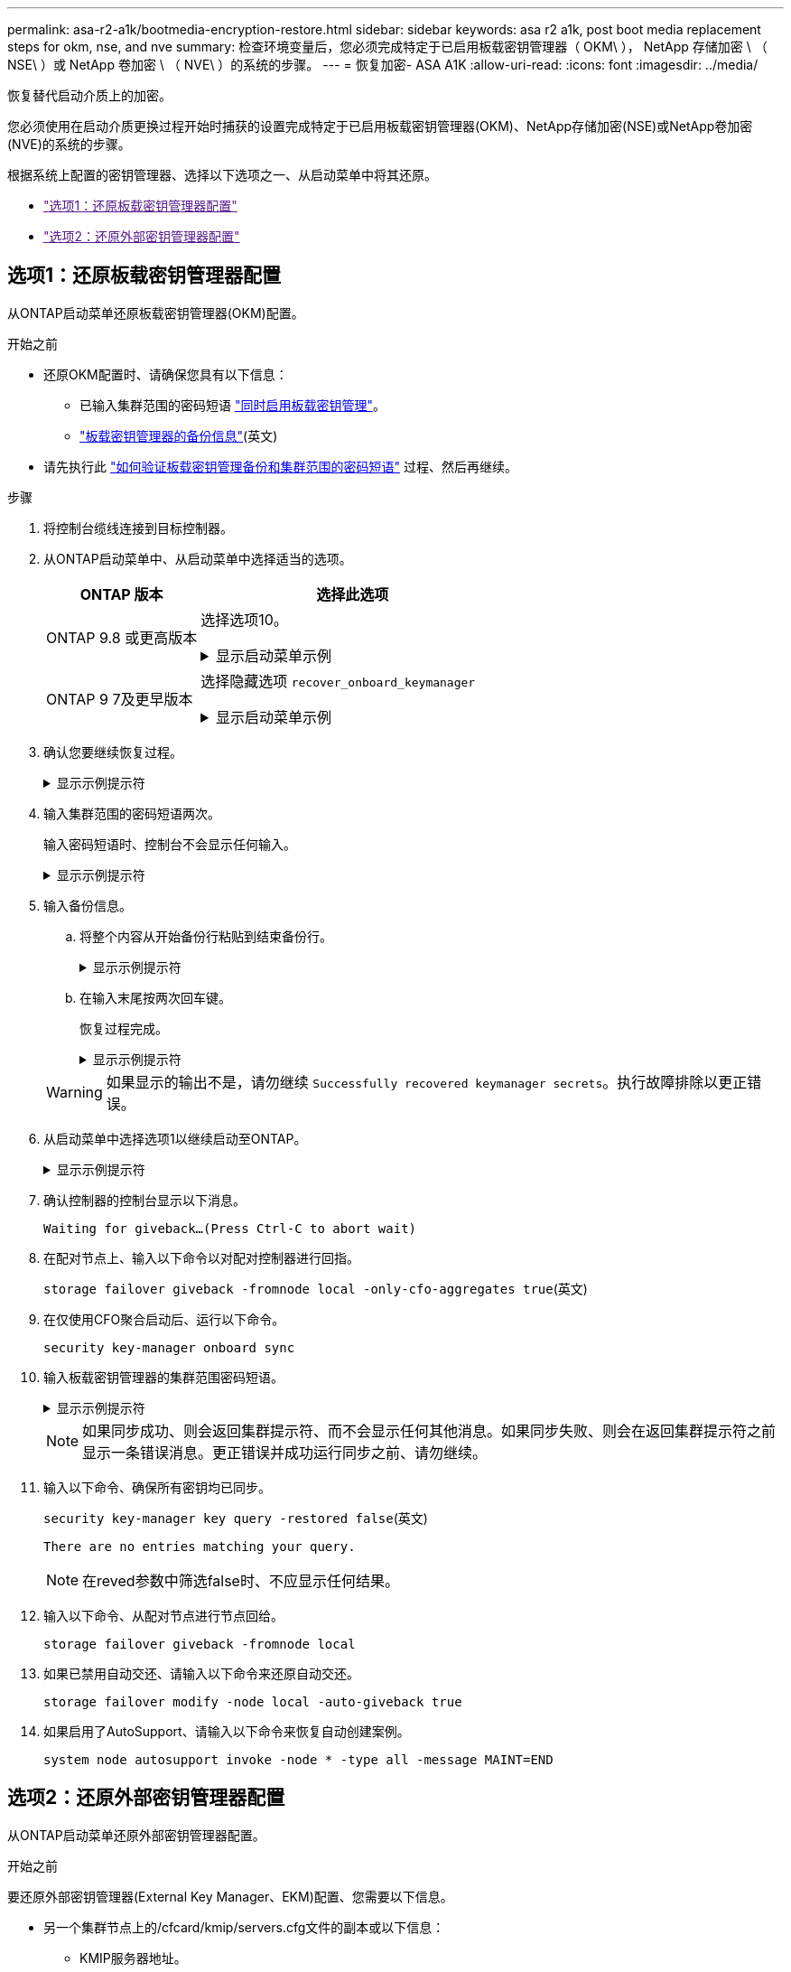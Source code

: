 ---
permalink: asa-r2-a1k/bootmedia-encryption-restore.html 
sidebar: sidebar 
keywords: asa r2 a1k, post boot media replacement steps for okm, nse, and nve 
summary: 检查环境变量后，您必须完成特定于已启用板载密钥管理器（ OKM\ ）， NetApp 存储加密 \ （ NSE\ ）或 NetApp 卷加密 \ （ NVE\ ）的系统的步骤。 
---
= 恢复加密- ASA A1K
:allow-uri-read: 
:icons: font
:imagesdir: ../media/


[role="lead"]
恢复替代启动介质上的加密。

您必须使用在启动介质更换过程开始时捕获的设置完成特定于已启用板载密钥管理器(OKM)、NetApp存储加密(NSE)或NetApp卷加密(NVE)的系统的步骤。

根据系统上配置的密钥管理器、选择以下选项之一、从启动菜单中将其还原。

* link:["选项1：还原板载密钥管理器配置"]
* link:["选项2：还原外部密钥管理器配置"]




== 选项1：还原板载密钥管理器配置

从ONTAP启动菜单还原板载密钥管理器(OKM)配置。

.开始之前
* 还原OKM配置时、请确保您具有以下信息：
+
** 已输入集群范围的密码短语 https://docs.netapp.com/us-en/ontap/encryption-at-rest/enable-onboard-key-management-96-later-nse-task.html["同时启用板载密钥管理"]。
** https://docs.netapp.com/us-en/ontap/encryption-at-rest/backup-key-management-information-manual-task.html["板载密钥管理器的备份信息"](英文)


* 请先执行此 https://kb.netapp.com/on-prem/ontap/Ontap_OS/OS-KBs/How_to_verify_onboard_key_management_backup_and_cluster-wide_passphrase["如何验证板载密钥管理备份和集群范围的密码短语"] 过程、然后再继续。


.步骤
. 将控制台缆线连接到目标控制器。
. 从ONTAP启动菜单中、从启动菜单中选择适当的选项。
+
[cols="1a,2a"]
|===
| ONTAP 版本 | 选择此选项 


 a| 
ONTAP 9.8 或更高版本
 a| 
选择选项10。

.显示启动菜单示例
[%collapsible]
====
....

Please choose one of the following:

(1)  Normal Boot.
(2)  Boot without /etc/rc.
(3)  Change password.
(4)  Clean configuration and initialize all disks.
(5)  Maintenance mode boot.
(6)  Update flash from backup config.
(7)  Install new software first.
(8)  Reboot node.
(9)  Configure Advanced Drive Partitioning.
(10) Set Onboard Key Manager recovery secrets.
(11) Configure node for external key management.
Selection (1-11)? 10

....
====


 a| 
ONTAP 9 7及更早版本
 a| 
选择隐藏选项 `recover_onboard_keymanager`

.显示启动菜单示例
[%collapsible]
====
....

Please choose one of the following:

(1)  Normal Boot.
(2)  Boot without /etc/rc.
(3)  Change password.
(4)  Clean configuration and initialize all disks.
(5)  Maintenance mode boot.
(6)  Update flash from backup config.
(7)  Install new software first.
(8)  Reboot node.
(9)  Configure Advanced Drive Partitioning.
Selection (1-19)? recover_onboard_keymanager

....
====
|===
. 确认您要继续恢复过程。
+
.显示示例提示符
[%collapsible]
====
`This option must be used only in disaster recovery procedures. Are you sure? (y or n):`

====
. 输入集群范围的密码短语两次。
+
输入密码短语时、控制台不会显示任何输入。

+
.显示示例提示符
[%collapsible]
====
`Enter the passphrase for onboard key management:`

`Enter the passphrase again to confirm:`

====
. 输入备份信息。
+
.. 将整个内容从开始备份行粘贴到结束备份行。
+
.显示示例提示符
[%collapsible]
====
....
Enter the backup data:

--------------------------BEGIN BACKUP--------------------------
0123456789012345678901234567890123456789012345678901234567890123
1234567890123456789012345678901234567890123456789012345678901234
2345678901234567890123456789012345678901234567890123456789012345
3456789012345678901234567890123456789012345678901234567890123456
4567890123456789012345678901234567890123456789012345678901234567
AAAAAAAAAAAAAAAAAAAAAAAAAAAAAAAAAAAAAAAAAAAAAAAAAAAAAAAAAAAAAAAA
AAAAAAAAAAAAAAAAAAAAAAAAAAAAAAAAAAAAAAAAAAAAAAAAAAAAAAAAAAAAAAAA
AAAAAAAAAAAAAAAAAAAAAAAAAAAAAAAAAAAAAAAAAAAAAAAAAAAAAAAAAAAAAAAA
AAAAAAAAAAAAAAAAAAAAAAAAAAAAAAAAAAAAAAAAAAAAAAAAAAAAAAAAAAAAAAAA
AAAAAAAAAAAAAAAAAAAAAAAAAAAAAAAAAAAAAAAAAAAAAAAAAAAAAAAAAAAAAAAA
AAAAAAAAAAAAAAAAAAAAAAAAAAAAAAAAAAAAAAAAAAAAAAAAAAAAAAAAAAAAAAAA
AAAAAAAAAAAAAAAAAAAAAAAAAAAAAAAAAAAAAAAAAAAAAAAAAAAAAAAAAAAAAAAA
AAAAAAAAAAAAAAAAAAAAAAAAAAAAAAAAAAAAAAAAAAAAAAAAAAAAAAAAAAAAAAAA
AAAAAAAAAAAAAAAAAAAAAAAAAAAAAAAAAAAAAAAAAAAAAAAAAAAAAAAAAAAAAAAA
AAAAAAAAAAAAAAAAAAAAAAAAAAAAAAAAAAAAAAAAAAAAAAAAAAAAAAAAAAAAAAAA
AAAAAAAAAAAAAAAAAAAAAAAAAAAAAAAAAAAAAAAAAAAAAAAAAAAAAAAAAAAAAAAA
AAAAAAAAAAAAAAAAAAAAAAAAAAAAAAAAAAAAAAAAAAAAAAAAAAAAAAAAAAAAAAAA
AAAAAAAAAAAAAAAAAAAAAAAAAAAAAAAAAAAAAAAAAAAAAAAAAAAAAAAAAAAAAAAA
AAAAAAAAAAAAAAAAAAAAAAAAAAAAAAAAAAAAAAAAAAAAAAAAAAAAAAAAAAAAAAAA
AAAAAAAAAAAAAAAAAAAAAAAAAAAAAAAAAAAAAAAAAAAAAAAAAAAAAAAAAAAAAAAA
AAAAAAAAAAAAAAAAAAAAAAAAAAAAAAAAAAAAAAAAAAAAAAAAAAAAAAAAAAAAAAAA
AAAAAAAAAAAAAAAAAAAAAAAAAAAAAAAAAAAAAAAAAAAAAAAAAAAAAAAAAAAAAAAA
AAAAAAAAAAAAAAAAAAAAAAAAAAAAAAAAAAAAAAAAAAAAAAAAAAAAAAAAAAAAAAAA
0123456789012345678901234567890123456789012345678901234567890123
1234567890123456789012345678901234567890123456789012345678901234
2345678901234567890123456789012345678901234567890123456789012345
AAAAAAAAAAAAAAAAAAAAAAAAAAAAAAAAAAAAAAAAAAAAAAAAAAAAAAAAAAAAAAAA
AAAAAAAAAAAAAAAAAAAAAAAAAAAAAAAAAAAAAAAAAAAAAAAAAAAAAAAAAAAAAAAA
AAAAAAAAAAAAAAAAAAAAAAAAAAAAAAAAAAAAAAAAAAAAAAAAAAAAAAAAAAAAAAAA

---------------------------END BACKUP---------------------------

....
====
.. 在输入末尾按两次回车键。
+
恢复过程完成。

+
.显示示例提示符
[%collapsible]
====
....

Trying to recover keymanager secrets....
Setting recovery material for the onboard key manager
Recovery secrets set successfully
Trying to delete any existing km_onboard.wkeydb file.

Successfully recovered keymanager secrets.

***********************************************************************************
* Select option "(1) Normal Boot." to complete recovery process.
*
* Run the "security key-manager onboard sync" command to synchronize the key database after the node reboots.
***********************************************************************************

....
====


+

WARNING: 如果显示的输出不是，请勿继续 `Successfully recovered keymanager secrets`。执行故障排除以更正错误。

. 从启动菜单中选择选项1以继续启动至ONTAP。
+
.显示示例提示符
[%collapsible]
====
....

***********************************************************************************
* Select option "(1) Normal Boot." to complete the recovery process.
*
***********************************************************************************


(1)  Normal Boot.
(2)  Boot without /etc/rc.
(3)  Change password.
(4)  Clean configuration and initialize all disks.
(5)  Maintenance mode boot.
(6)  Update flash from backup config.
(7)  Install new software first.
(8)  Reboot node.
(9)  Configure Advanced Drive Partitioning.
(10) Set Onboard Key Manager recovery secrets.
(11) Configure node for external key management.
Selection (1-11)? 1

....
====
. 确认控制器的控制台显示以下消息。
+
`Waiting for giveback...(Press Ctrl-C to abort wait)`

. 在配对节点上、输入以下命令以对配对控制器进行回指。
+
`storage failover giveback -fromnode local -only-cfo-aggregates true`(英文)

. 在仅使用CFO聚合启动后、运行以下命令。
+
`security key-manager onboard sync`

. 输入板载密钥管理器的集群范围密码短语。
+
.显示示例提示符
[%collapsible]
====
....

Enter the cluster-wide passphrase for the Onboard Key Manager:

All offline encrypted volumes will be brought online and the corresponding volume encryption keys (VEKs) will be restored automatically within 10 minutes. If any offline encrypted volumes are not brought online automatically, they can be brought online manually using the "volume online -vserver <vserver> -volume <volume_name>" command.

....
====
+

NOTE: 如果同步成功、则会返回集群提示符、而不会显示任何其他消息。如果同步失败、则会在返回集群提示符之前显示一条错误消息。更正错误并成功运行同步之前、请勿继续。

. 输入以下命令、确保所有密钥均已同步。
+
`security key-manager key query -restored false`(英文)

+
`There are no entries matching your query.`

+

NOTE: 在reved参数中筛选false时、不应显示任何结果。

. 输入以下命令、从配对节点进行节点回给。
+
`storage failover giveback -fromnode local`

. 如果已禁用自动交还、请输入以下命令来还原自动交还。
+
`storage failover modify -node local -auto-giveback true`

. 如果启用了AutoSupport、请输入以下命令来恢复自动创建案例。
+
`system node autosupport invoke -node * -type all -message MAINT=END`





== 选项2：还原外部密钥管理器配置

从ONTAP启动菜单还原外部密钥管理器配置。

.开始之前
要还原外部密钥管理器(External Key Manager、EKM)配置、您需要以下信息。

* 另一个集群节点上的/cfcard/kmip/servers.cfg文件的副本或以下信息：
+
** KMIP服务器地址。
** KMIP端口。


* 另一个集群节点或客户端证书中的文件副本 `/cfcard/kmip/certs/client.crt`。
* 从其他集群节点或客户端密钥获取的文件副本 `/cfcard/kmip/certs/client.key`。
* 另一个集群节点或KMIP服务器CA中的文件副本 `/cfcard/kmip/certs/CA.pem`。


.步骤
. 将控制台缆线连接到目标控制器。
. 从ONTAP启动菜单中选择选项11。
+
.显示启动菜单示例
[%collapsible]
====
....

(1)  Normal Boot.
(2)  Boot without /etc/rc.
(3)  Change password.
(4)  Clean configuration and initialize all disks.
(5)  Maintenance mode boot.
(6)  Update flash from backup config.
(7)  Install new software first.
(8)  Reboot node.
(9)  Configure Advanced Drive Partitioning.
(10) Set Onboard Key Manager recovery secrets.
(11) Configure node for external key management.
Selection (1-11)? 11
....
====
. 出现提示时、确认您已收集所需信息。
+
.显示示例提示符
[%collapsible]
====
....
Do you have a copy of the /cfcard/kmip/certs/client.crt file? {y/n}
Do you have a copy of the /cfcard/kmip/certs/client.key file? {y/n}
Do you have a copy of the /cfcard/kmip/certs/CA.pem file? {y/n}
Do you have a copy of the /cfcard/kmip/servers.cfg file? {y/n}
....
====
. 出现提示时、输入客户端和服务器信息。
+
.显示提示符
[%collapsible]
====
....
Enter the client certificate (client.crt) file contents:
Enter the client key (client.key) file contents:
Enter the KMIP server CA(s) (CA.pem) file contents:
Enter the server configuration (servers.cfg) file contents:
....
====
+
.显示示例
[%collapsible]
====
....
Enter the client certificate (client.crt) file contents:
-----BEGIN CERTIFICATE-----
MIIDvjCCAqagAwIBAgICN3gwDQYJKoZIhvcNAQELBQAwgY8xCzAJBgNVBAYTAlVT
MRMwEQYDVQQIEwpDYWxpZm9ybmlhMQwwCgYDVQQHEwNTVkwxDzANBgNVBAoTBk5l
MSUbQusvzAFs8G3P54GG32iIRvaCFnj2gQpCxciLJ0qB2foiBGx5XVQ/Mtk+rlap
Pk4ECW/wqSOUXDYtJs1+RB+w0+SHx8mzxpbz3mXF/X/1PC3YOzVNCq5eieek62si
Fp8=
-----END CERTIFICATE-----

Enter the client key (client.key) file contents:
-----BEGIN RSA PRIVATE KEY-----
<key_value>
-----END RSA PRIVATE KEY-----

Enter the KMIP server CA(s) (CA.pem) file contents:
-----BEGIN CERTIFICATE-----
MIIEizCCA3OgAwIBAgIBADANBgkqhkiG9w0BAQsFADCBjzELMAkGA1UEBhMCVVMx
7yaumMQETNrpMfP+nQMd34y4AmseWYGM6qG0z37BRnYU0Wf2qDL61cQ3/jkm7Y94
EQBKG1NY8dVyjphmYZv+
-----END CERTIFICATE-----

Enter the IP address for the KMIP server: 10.10.10.10
Enter the port for the KMIP server [5696]:

System is ready to utilize external key manager(s).
Trying to recover keys from key servers....
kmip_init: configuring ports
Running command '/sbin/ifconfig e0M'
..
..
kmip_init: cmd: ReleaseExtraBSDPort e0M
....
====
+
输入客户端和服务器信息后、恢复过程将完成。

+
.显示示例
[%collapsible]
====
....
System is ready to utilize external key manager(s).
Trying to recover keys from key servers....
[Aug 29 21:06:28]: 0x808806100: 0: DEBUG: kmip2::main: [initOpenssl]:460: Performing initialization of OpenSSL
Successfully recovered keymanager secrets.
....
====
. 从启动菜单中选择选项1以继续启动至ONTAP。
+
.显示示例提示符
[%collapsible]
====
....

***********************************************************************************
* Select option "(1) Normal Boot." to complete the recovery process.
*
***********************************************************************************


(1)  Normal Boot.
(2)  Boot without /etc/rc.
(3)  Change password.
(4)  Clean configuration and initialize all disks.
(5)  Maintenance mode boot.
(6)  Update flash from backup config.
(7)  Install new software first.
(8)  Reboot node.
(9)  Configure Advanced Drive Partitioning.
(10) Set Onboard Key Manager recovery secrets.
(11) Configure node for external key management.
Selection (1-11)? 1

....
====
. 如果已禁用自动交还、请输入以下命令来还原自动交还。
+
`storage failover modify -node local -auto-giveback true`

. 如果启用了AutoSupport、请输入以下命令来恢复自动创建案例。
+
`system node autosupport invoke -node * -type all -message MAINT=END`



